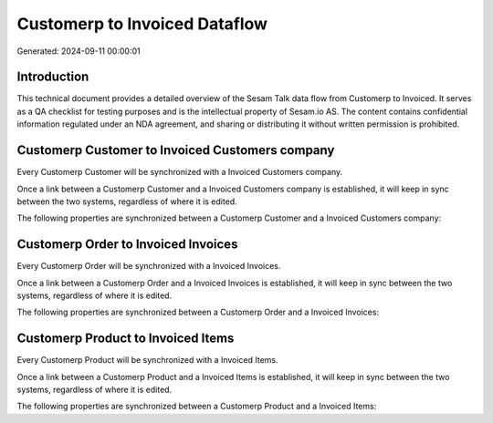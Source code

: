 ==============================
Customerp to Invoiced Dataflow
==============================

Generated: 2024-09-11 00:00:01

Introduction
------------

This technical document provides a detailed overview of the Sesam Talk data flow from Customerp to Invoiced. It serves as a QA checklist for testing purposes and is the intellectual property of Sesam.io AS. The content contains confidential information regulated under an NDA agreement, and sharing or distributing it without written permission is prohibited.

Customerp Customer to Invoiced Customers company
------------------------------------------------
Every Customerp Customer will be synchronized with a Invoiced Customers company.

Once a link between a Customerp Customer and a Invoiced Customers company is established, it will keep in sync between the two systems, regardless of where it is edited.

The following properties are synchronized between a Customerp Customer and a Invoiced Customers company:

.. list-table::
   :header-rows: 1

   * - Customerp Customer Property
     - Invoiced Customers company Property
     - Invoiced Data Type


Customerp Order to Invoiced Invoices
------------------------------------
Every Customerp Order will be synchronized with a Invoiced Invoices.

Once a link between a Customerp Order and a Invoiced Invoices is established, it will keep in sync between the two systems, regardless of where it is edited.

The following properties are synchronized between a Customerp Order and a Invoiced Invoices:

.. list-table::
   :header-rows: 1

   * - Customerp Order Property
     - Invoiced Invoices Property
     - Invoiced Data Type


Customerp Product to Invoiced Items
-----------------------------------
Every Customerp Product will be synchronized with a Invoiced Items.

Once a link between a Customerp Product and a Invoiced Items is established, it will keep in sync between the two systems, regardless of where it is edited.

The following properties are synchronized between a Customerp Product and a Invoiced Items:

.. list-table::
   :header-rows: 1

   * - Customerp Product Property
     - Invoiced Items Property
     - Invoiced Data Type


